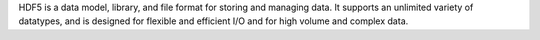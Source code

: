 HDF5 is a data model, library, and file format for storing and managing data.
It supports an unlimited variety of datatypes, and is designed for flexible
and efficient I/O and for high volume and complex data.

